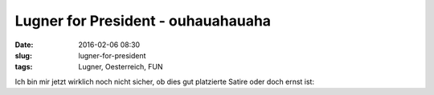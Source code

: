 Lugner for President - ouhauahauaha
####################################
:date: 2016-02-06 08:30
:slug: lugner-for-president
:tags: Lugner, Oesterreich, FUN

Ich bin mir jetzt wirklich noch nicht sicher, ob dies gut platzierte Satire oder doch ernst ist:

.. raw:: html

        <iframe width="560" height="315" src="//www.youtube.com/embed/1Uqw_ihOkQM" frameborder="0" allowfullscreen></iframe>

